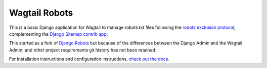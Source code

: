 Wagtail Robots
==============

This is a basic Django application for Wagtail to manage robots.txt files
following the `robots exclusion protocol`_, complementing the Django_
`Sitemap contrib app`_.

This started as a fork of `Django Robots`_ but because of the differences
between the Django Admin and the Wagtail Admin, and other project requirements
git history has not been retained.

For installation instructions and configuration instructions,
`check out the docs`_.

.. _robots exclusion protocol: http://en.wikipedia.org/wiki/Robots_exclusion_standard
.. _Django: http://www.djangoproject.com/
.. _Sitemap contrib app: http://docs.djangoproject.com/en/dev/ref/contrib/sitemaps/
.. _Django Robots: https://github.com/jazzband/django-robots
.. _check out the docs: http://wagtail-robots.readthedocs.io
